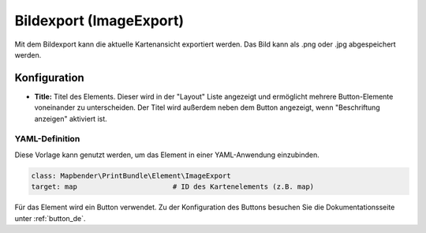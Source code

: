 .. _imageexport_de:

Bildexport (ImageExport)
************************

Mit dem Bildexport kann die aktuelle Kartenansicht exportiert werden. Das Bild kann als .png oder .jpg abgespeichert werden.

.. image:: ../../../figures/de/image_export.png
     :scale: 80

Konfiguration
=============

.. image:: ../../../figures/de/image_export_configuration.png
     :scale: 70

* **Title:** Titel des Elements. Dieser wird in der "Layout" Liste angezeigt und ermöglicht mehrere Button-Elemente voneinander zu unterscheiden. Der Titel wird außerdem neben dem Button angezeigt, wenn "Beschriftung anzeigen" aktiviert ist.

YAML-Definition
---------------

Diese Vorlage kann genutzt werden, um das Element in einer YAML-Anwendung einzubinden.

.. code-block:: yaml

   class: Mapbender\PrintBundle\Element\ImageExport
   target: map                       # ID des Kartenelements (z.B. map)

Für das Element wird ein Button verwendet. Zu der Konfiguration des Buttons besuchen Sie die Dokumentationsseite unter :ref:`button_de`.

